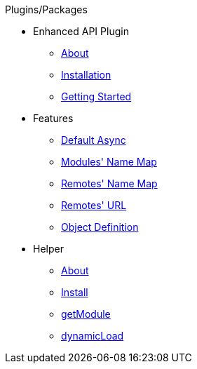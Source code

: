 .Plugins/Packages
* Enhanced API Plugin
** xref:about.adoc[About]
** xref:installation.adoc[Installation]
** xref:getting_started.adoc[Getting Started]
* Features
** xref:features_default_async.adoc[Default Async]
** xref:features_module_name_map.adoc[Modules' Name Map]
** xref:features_remotes_name_map.adoc[Remotes' Name Map]
** xref:features_remotes_url.adoc[Remotes' URL]
** xref:features_remote_object_definition.adoc[Object Definition]
* Helper
** xref:helper_about.adoc[About]
** xref:helper_installation.adoc[Install]
** xref:helper_getModule.adoc[getModule]
** xref:helper_dynamicLoad.adoc[dynamicLoad]